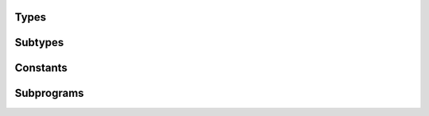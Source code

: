 .. Generated from ../rtl/extras/timing_ops.vhdl on 2017-07-03 00:37:38.494088
.. vhdl:package:: extras.timing_ops


Types
-----


.. vhdl:type:: frequency

  Frequency physical type.

.. vhdl:type:: time_rounding

  Rounding modes.

Subtypes
--------


.. vhdl:subtype:: clock_cycles

  Clock cycle count.

.. vhdl:subtype:: duty_cycle

  Duty cycle ranging from 0 to 1.0.

Constants
---------


.. vhdl:constant:: TIME_ROUND_STYLE

  Default rounding mode. Round to nearest.

Subprograms
-----------


.. vhdl:function:: function resolution_limit return delay_length;

   Get the current simulation time resolution.
  
  .. rubric:: Example:
  
  .. code-block:: vhdl
  
     variable min_time : time := resolution_limit;
     ...
     wait for min_time;
  


.. vhdl:function:: function to_real(Tval : time) return real;

   Convert time to real time.
  
  :param Tval: Time to convert
  :type Tval: time
  :returns: Time converted to a real in units of seconds.
  
  
  .. rubric:: Example:
  
  .. code-block:: vhdl
  
     variable rtime : real;
     rtime := to_real(now);
  


.. vhdl:function:: function to_time(Rval : real) return time;

   Convert real time to time.
  
  :param Rval: Time to convert
  :type Rval: real
  :returns: Real converted to time.
  
  
  .. rubric:: Example:
  
  .. code-block:: vhdl
  
     variable itime : time;
     itime := to_time(1.0e-6);
  


.. vhdl:function:: function to_period(Freq : frequency) return delay_length;

   Convert frequency to period.
  
  :param Freq: Frequency to convert
  :type Freq: frequency
  :returns: Inverse of the frequency.
  
  
  .. rubric:: Example:
  
  .. code-block:: vhdl
  
     variable period : delay_length;
     period := to_period(10 MHz);
  


.. vhdl:function:: function to_period(Freq : real) return delay_length;

   Convert real frequency to period.
  
  :param Freq: Frequency to convert
  :type Freq: real
  :returns: Inverse of the frequency.
  
  
  .. rubric:: Example:
  
  .. code-block:: vhdl
  
     variable period : delay_length;
     period := to_period(10.0e6);
  


.. vhdl:function:: function to_real(Freq : frequency) return real;

   Convert frequency to real frequency.
  
  :param Freq: Frequency to convert
  :type Freq: frequency
  :returns: Real frequency.
  
  
  .. rubric:: Example:
  
  .. code-block:: vhdl
  
     variable rfreq : real;
     rfreq := to_real(10 MHz);
  


.. vhdl:function:: function to_frequency(Period : delay_length) return frequency;

   Convert period to frequency.
  
  :param Period: Period to convert
  :type Period: delay_length
  :returns: Inverse of the period.
  
  
  .. rubric:: Example:
  
  .. code-block:: vhdl
  
     variable freq : frequency;
     freq := to_frequency(1 us);
  


.. vhdl:function:: function to_frequency(Period : real) return frequency;

   Convert real period to frequency.
  
  :param Period: Period to convert
  :type Period: real
  :returns: Inverse of the period.
  
  
  .. rubric:: Example:
  
  .. code-block:: vhdl
  
     variable freq : frequency;
     freq := to_frequency(1.0e-6);
  


.. vhdl:function:: function to_clock_cycles(Secs : delay_length; Clock_freq : frequency; round_style : time_rounding := TIME_ROUND_STYLE) return clock_cycles;

   Compute clock cycles for the specified number of seconds using a clock
   frequency as the time base.
  
  :param Secs: Time to convert to cycles
  :type Secs: delay_length
  :param Clock_freq: Frequency of the clock
  :type Clock_freq: frequency
  :param round_style: Optional rounding mode
  :type round_style: time_rounding
  :returns: Time converted into integral cycles.
  


.. vhdl:function:: function to_clock_cycles(Secs : delay_length; Clock_freq : real; round_style : time_rounding := TIME_ROUND_STYLE) return clock_cycles;

   Compute clock cycles for the specified number of seconds using a real clock
   frequency as the time base.
  
  :param Secs: Time to convert to cycles
  :type Secs: delay_length
  :param Clock_freq: Frequency of the clock
  :type Clock_freq: real
  :param round_style: Optional rounding mode
  :type round_style: time_rounding
  :returns: Time converted into integral cycles.
  


.. vhdl:function:: function to_clock_cycles(Secs : real; Clock_freq : real; round_style : time_rounding := TIME_ROUND_STYLE) return clock_cycles;

   Compute clock cycles for the specified number of real seconds using a real clock
   frequency as the time base.
  
  :param Secs: Time to convert to cycles
  :type Secs: real
  :param Clock_freq: Frequency of the clock
  :type Clock_freq: real
  :param round_style: Optional rounding mode
  :type round_style: time_rounding
  :returns: Time converted into integral cycles.
  


.. vhdl:function:: function to_clock_cycles(Secs : real; Clock_freq : frequency; round_style : time_rounding := TIME_ROUND_STYLE) return clock_cycles;

   Compute clock cycles for the specified number of real seconds using a clock
   frequency as the time base.
  
  :param Secs: Time to convert to cycles
  :type Secs: real
  :param Clock_freq: Frequency of the clock
  :type Clock_freq: frequency
  :param round_style: Optional rounding mode
  :type round_style: time_rounding
  :returns: Time converted into integral cycles.
  


.. vhdl:function:: function to_clock_cycles(Secs : delay_length; Clock_period : delay_length) return clock_cycles;

   Compute clock cycles for the specified number of seconds using a clock
   period as the time base.
  
  :param Secs: Time to convert to cycles
  :type Secs: delay_length
  :param Clock_period: Period of the clock
  :type Clock_period: delay_length
  :returns: Time converted into integral cycles.
  


.. vhdl:function:: function to_clock_cycles(Secs : real; Clock_period : delay_length; round_style : time_rounding := TIME_ROUND_STYLE) return clock_cycles;

   Compute clock cycles for the specified number of real seconds using a clock
   period as the time base.
  
  :param Secs: Time to convert to cycles
  :type Secs: real
  :param Clock_period: Period of the clock
  :type Clock_period: delay_length
  :returns: Time converted into integral cycles.
  


.. vhdl:function:: function time_duration(Cycles : clock_cycles; Clock_freq : real) return delay_length;

   Calculate the time span represented by a number of clock cycles.
  
  :param Cycles: Number of cycles to convert
  :type Cycles: clock_cycles
  :param Clock_freq: Frequency of the clock
  :type Clock_freq: real
  :returns: Cycles converted into time.
  


.. vhdl:function:: function time_duration(Cycles : clock_cycles; Clock_period : delay_length) return delay_length;

   Calculate the time span represented by a number of clock cycles.
  
  :param Cycles: Number of cycles to convert
  :type Cycles: clock_cycles
  :param Clock_period: Period of the clock
  :type Clock_period: delay_length
  :returns: Cycles converted into time.
  


.. vhdl:function:: function time_duration(Cycles : clock_cycles; Clock_freq : real) return real;

   Calculate the real time span represented by a number of clock cycles.
  
  :param Cycles: Number of cycles to convert
  :type Cycles: clock_cycles
  :param Clock_freq: Frequency of the clock
  :type Clock_freq: real
  :returns: Cycles converted into real time.
  


.. vhdl:procedure:: procedure report_time_precision(Identifier : in string; Cycles : in clock_cycles; Requested_secs : in real; Actual_secs : in real);

   Report statement for checking difference between requested time value
   and the output of to_clock_cycles().
  
  :param Identifier: User specified name included in report
  :type Identifier: in string
  :param Cycles: Output of to_clock_cycles()
  :type Cycles: in clock_cycles
  :param Requested_secs: Input passed to to_clock_cycles()
  :type Requested_secs: in real
  :param Actual_secs: Output from time_duration()
  :type Actual_secs: in real


.. vhdl:procedure:: procedure report_time_precision(Identifier : in string; Cycles : in clock_cycles; Requested_secs : in time; Actual_secs : in time);

   Report statement for checking difference between requested time value
   and the output of to_clock_cycles().
  
  :param Identifier: User specified name included in report
  :type Identifier: in string
  :param Cycles: Output of to_clock_cycles()
  :type Cycles: in clock_cycles
  :param Requested_secs: Input passed to to_clock_cycles()
  :type Requested_secs: in time
  :param Actual_secs: Output from time_duration()
  :type Actual_secs: in time


.. vhdl:procedure:: procedure clock_gen(Clock : out std_ulogic; Stop_clock : in boolean; Clock_freq : in frequency; Duty : duty_cycle := 0.5);

   Generate clock waveform for simulation only.
  
  :param Clock: Generated clock signal
  :type Clock: out std_ulogic
  :param Stop_clock: Control signal that exits procedure when true
  :type Stop_clock: in boolean
  :param Clock_freq: Frequency of the generated clock
  :type Clock_freq: in frequency
  :param Duty: Optional duty cycle of the generated clock (0.0 to 1.0)
  :type Duty: None duty_cycle


.. vhdl:procedure:: procedure clock_gen(Clock : out std_ulogic; Stop_clock : in boolean; Clock_period : in delay_length; Duty : duty_cycle := 0.5);

   Generate clock waveform for simulation only.
  
  :param Clock: Generated clock signal
  :type Clock: out std_ulogic
  :param Stop_clock: Control signal that exits procedure when true
  :type Stop_clock: in boolean
  :param Clock_period: Period of the generated clock
  :type Clock_period: in delay_length
  :param Duty: Optional duty cycle of the generated clock (0.0 to 1.0)
  :type Duty: None duty_cycle

